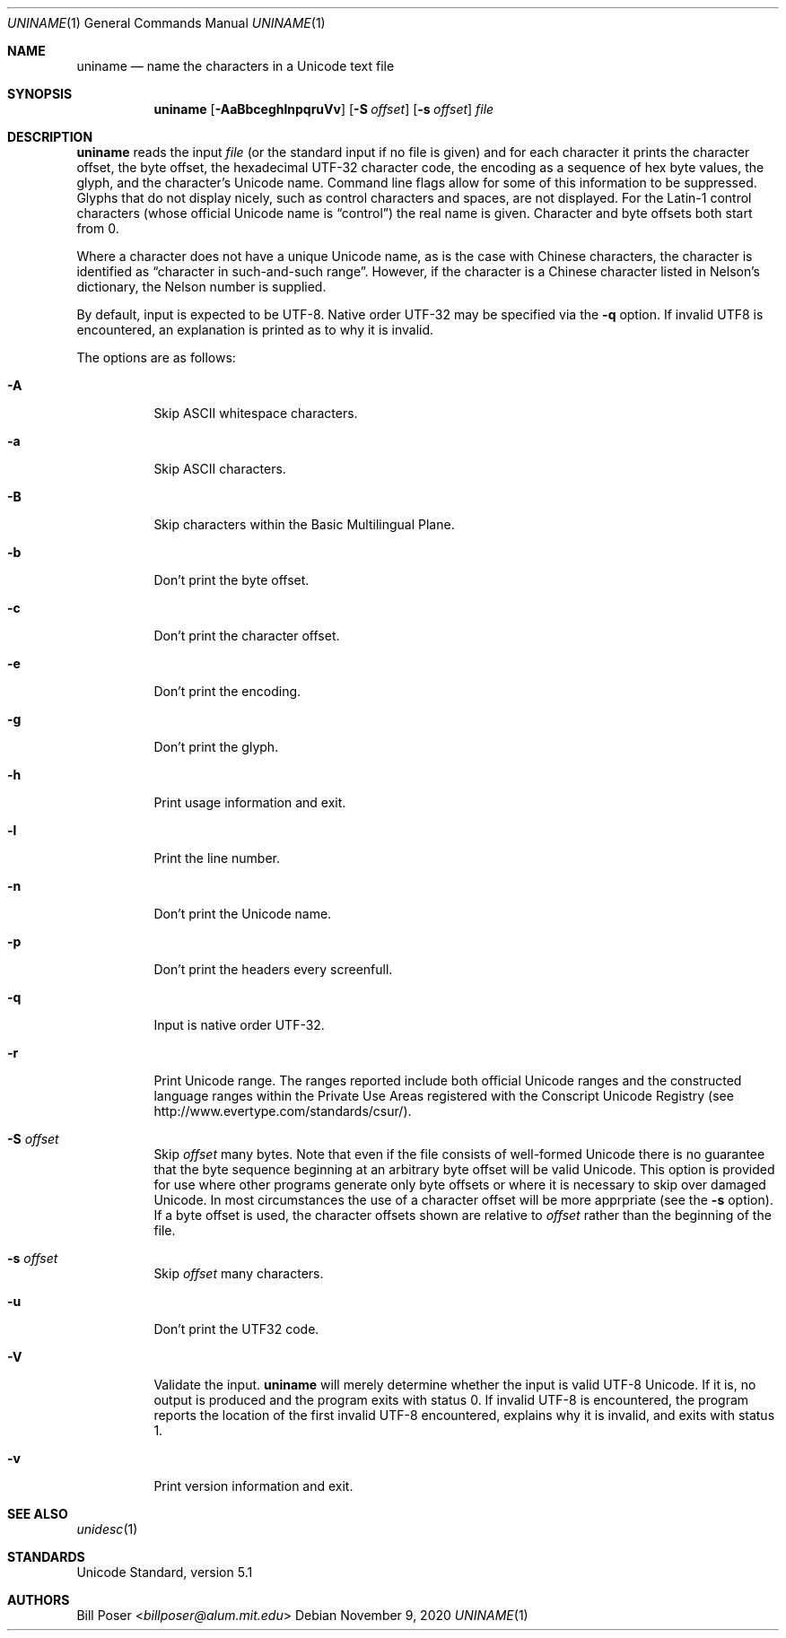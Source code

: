 .Dd November 9, 2020
.Dt UNINAME 1
.Os
.Sh NAME
.Nm uniname
.Nd name the characters in a Unicode text file
.Sh SYNOPSIS
.Nm
.Op Fl AaBbceghlnpqruVv
.Op Fl S Ar offset
.Op Fl s Ar offset
.Ar file
.Sh DESCRIPTION
.Nm
reads the input
.Ar file
(or the standard input if no file is given)
and for each character it prints the character offset,
the byte offset, the hexadecimal UTF-32 character code,
the encoding as a sequence of hex byte values, the glyph,
and the character's Unicode name.
Command line flags allow for some of this information to be suppressed.
Glyphs that do not display nicely, such as control characters and spaces,
are not displayed.
For the Latin-1 control characters
(whose official Unicode name is
.Dq control )
the real name is given.
Character and byte offsets both start from 0.
.Pp
Where a character does not have a unique Unicode name,
as is the case with Chinese characters,
the character is identified as
.Dq character in such-and-such range .
However, if the character is a Chinese character
listed in Nelson's dictionary, the Nelson number is supplied.
.Pp
By default, input is expected to be UTF-8.
Native order UTF-32 may be specified via the
.Fl q
option.
If invalid UTF8 is encountered,
an explanation is printed as to why it is invalid.
.Pp
The options are as follows:
.Bl -tag -width Ds
.It Fl A
Skip ASCII whitespace characters.
.It Fl a
Skip ASCII characters.
.It Fl B
Skip characters within the Basic Multilingual Plane.
.It Fl b
Don't print the byte offset.
.It Fl c
Don't print the character offset.
.It Fl e
Don't print the encoding.
.It Fl g
Don't print the glyph.
.It Fl h
Print usage information and exit.
.It Fl l
Print the line number.
.It Fl n
Don't print the Unicode name.
.It Fl p
Don't print the headers every screenfull.
.It Fl q
Input is native order UTF-32.
.It Fl r
Print Unicode range.
The ranges reported include both official Unicode ranges
and the constructed language ranges within the Private Use Areas
registered with the Conscript Unicode Registry (see
http://www.evertype.com/standards/csur/).
.It Fl S Ar offset
Skip
.Ar offset
many bytes.
Note that even if the file consists of well-formed Unicode
there is no guarantee that the byte sequence beginning at
an arbitrary byte offset will be valid Unicode.
This option is provided for use where other programs generate
only byte offsets or where it is necessary to skip over damaged Unicode.
In most circumstances the use of a character offset
will be more apprpriate (see the
.Fl s
option).
If a byte offset is used, the character offsets shown are relative to
.Ar offset
rather than the beginning of the file.
.It Fl s Ar offset
Skip
.Ar offset
many characters.
.It Fl u
Don't print the UTF32 code.
.It Fl V
Validate the input.
.Nm
will merely determine whether the input is valid UTF-8 Unicode.
If it is, no output is produced and the program exits with status 0.
If invalid UTF-8 is encountered, the program reports the location
of the first invalid UTF-8 encountered, explains why it is invalid,
and exits with status 1.
.It Fl v
Print version information and exit.
.El
.Sh SEE ALSO
.Xr unidesc 1
.Sh STANDARDS
Unicode Standard, version 5.1
.Sh AUTHORS
.An Bill Poser Aq Mt billposer@alum.mit.edu
